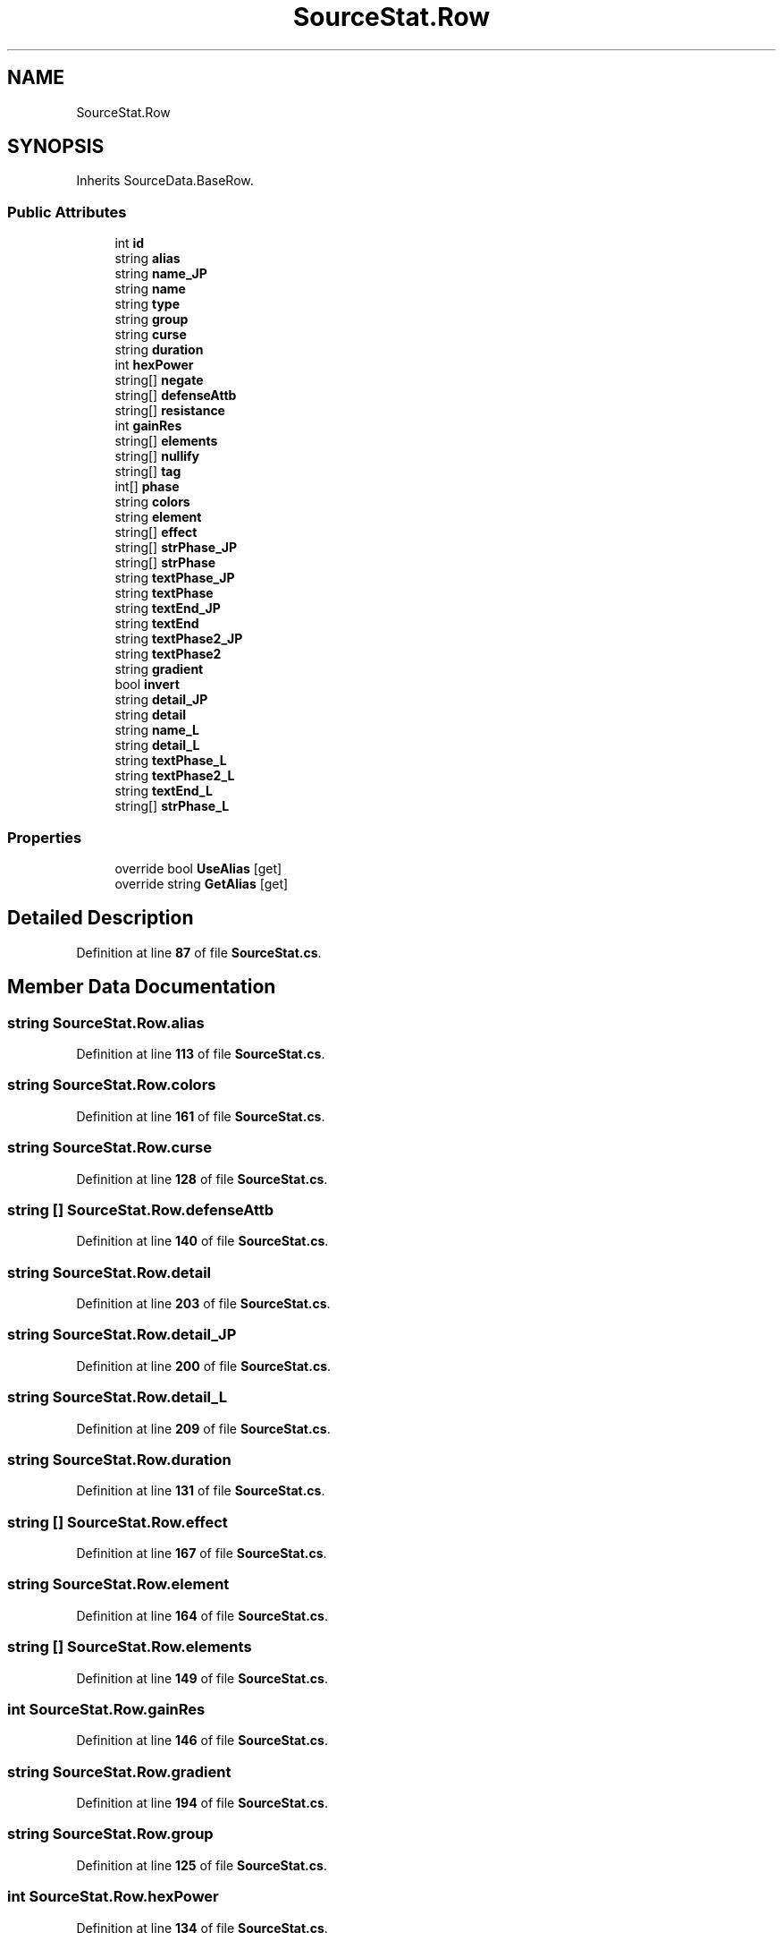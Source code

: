 .TH "SourceStat.Row" 3 "Elin Modding Docs Doc" \" -*- nroff -*-
.ad l
.nh
.SH NAME
SourceStat.Row
.SH SYNOPSIS
.br
.PP
.PP
Inherits SourceData\&.BaseRow\&.
.SS "Public Attributes"

.in +1c
.ti -1c
.RI "int \fBid\fP"
.br
.ti -1c
.RI "string \fBalias\fP"
.br
.ti -1c
.RI "string \fBname_JP\fP"
.br
.ti -1c
.RI "string \fBname\fP"
.br
.ti -1c
.RI "string \fBtype\fP"
.br
.ti -1c
.RI "string \fBgroup\fP"
.br
.ti -1c
.RI "string \fBcurse\fP"
.br
.ti -1c
.RI "string \fBduration\fP"
.br
.ti -1c
.RI "int \fBhexPower\fP"
.br
.ti -1c
.RI "string[] \fBnegate\fP"
.br
.ti -1c
.RI "string[] \fBdefenseAttb\fP"
.br
.ti -1c
.RI "string[] \fBresistance\fP"
.br
.ti -1c
.RI "int \fBgainRes\fP"
.br
.ti -1c
.RI "string[] \fBelements\fP"
.br
.ti -1c
.RI "string[] \fBnullify\fP"
.br
.ti -1c
.RI "string[] \fBtag\fP"
.br
.ti -1c
.RI "int[] \fBphase\fP"
.br
.ti -1c
.RI "string \fBcolors\fP"
.br
.ti -1c
.RI "string \fBelement\fP"
.br
.ti -1c
.RI "string[] \fBeffect\fP"
.br
.ti -1c
.RI "string[] \fBstrPhase_JP\fP"
.br
.ti -1c
.RI "string[] \fBstrPhase\fP"
.br
.ti -1c
.RI "string \fBtextPhase_JP\fP"
.br
.ti -1c
.RI "string \fBtextPhase\fP"
.br
.ti -1c
.RI "string \fBtextEnd_JP\fP"
.br
.ti -1c
.RI "string \fBtextEnd\fP"
.br
.ti -1c
.RI "string \fBtextPhase2_JP\fP"
.br
.ti -1c
.RI "string \fBtextPhase2\fP"
.br
.ti -1c
.RI "string \fBgradient\fP"
.br
.ti -1c
.RI "bool \fBinvert\fP"
.br
.ti -1c
.RI "string \fBdetail_JP\fP"
.br
.ti -1c
.RI "string \fBdetail\fP"
.br
.ti -1c
.RI "string \fBname_L\fP"
.br
.ti -1c
.RI "string \fBdetail_L\fP"
.br
.ti -1c
.RI "string \fBtextPhase_L\fP"
.br
.ti -1c
.RI "string \fBtextPhase2_L\fP"
.br
.ti -1c
.RI "string \fBtextEnd_L\fP"
.br
.ti -1c
.RI "string[] \fBstrPhase_L\fP"
.br
.in -1c
.SS "Properties"

.in +1c
.ti -1c
.RI "override bool \fBUseAlias\fP\fR [get]\fP"
.br
.ti -1c
.RI "override string \fBGetAlias\fP\fR [get]\fP"
.br
.in -1c
.SH "Detailed Description"
.PP 
Definition at line \fB87\fP of file \fBSourceStat\&.cs\fP\&.
.SH "Member Data Documentation"
.PP 
.SS "string SourceStat\&.Row\&.alias"

.PP
Definition at line \fB113\fP of file \fBSourceStat\&.cs\fP\&.
.SS "string SourceStat\&.Row\&.colors"

.PP
Definition at line \fB161\fP of file \fBSourceStat\&.cs\fP\&.
.SS "string SourceStat\&.Row\&.curse"

.PP
Definition at line \fB128\fP of file \fBSourceStat\&.cs\fP\&.
.SS "string [] SourceStat\&.Row\&.defenseAttb"

.PP
Definition at line \fB140\fP of file \fBSourceStat\&.cs\fP\&.
.SS "string SourceStat\&.Row\&.detail"

.PP
Definition at line \fB203\fP of file \fBSourceStat\&.cs\fP\&.
.SS "string SourceStat\&.Row\&.detail_JP"

.PP
Definition at line \fB200\fP of file \fBSourceStat\&.cs\fP\&.
.SS "string SourceStat\&.Row\&.detail_L"

.PP
Definition at line \fB209\fP of file \fBSourceStat\&.cs\fP\&.
.SS "string SourceStat\&.Row\&.duration"

.PP
Definition at line \fB131\fP of file \fBSourceStat\&.cs\fP\&.
.SS "string [] SourceStat\&.Row\&.effect"

.PP
Definition at line \fB167\fP of file \fBSourceStat\&.cs\fP\&.
.SS "string SourceStat\&.Row\&.element"

.PP
Definition at line \fB164\fP of file \fBSourceStat\&.cs\fP\&.
.SS "string [] SourceStat\&.Row\&.elements"

.PP
Definition at line \fB149\fP of file \fBSourceStat\&.cs\fP\&.
.SS "int SourceStat\&.Row\&.gainRes"

.PP
Definition at line \fB146\fP of file \fBSourceStat\&.cs\fP\&.
.SS "string SourceStat\&.Row\&.gradient"

.PP
Definition at line \fB194\fP of file \fBSourceStat\&.cs\fP\&.
.SS "string SourceStat\&.Row\&.group"

.PP
Definition at line \fB125\fP of file \fBSourceStat\&.cs\fP\&.
.SS "int SourceStat\&.Row\&.hexPower"

.PP
Definition at line \fB134\fP of file \fBSourceStat\&.cs\fP\&.
.SS "int SourceStat\&.Row\&.id"

.PP
Definition at line \fB110\fP of file \fBSourceStat\&.cs\fP\&.
.SS "bool SourceStat\&.Row\&.invert"

.PP
Definition at line \fB197\fP of file \fBSourceStat\&.cs\fP\&.
.SS "string SourceStat\&.Row\&.name"

.PP
Definition at line \fB119\fP of file \fBSourceStat\&.cs\fP\&.
.SS "string SourceStat\&.Row\&.name_JP"

.PP
Definition at line \fB116\fP of file \fBSourceStat\&.cs\fP\&.
.SS "string SourceStat\&.Row\&.name_L"

.PP
Definition at line \fB206\fP of file \fBSourceStat\&.cs\fP\&.
.SS "string [] SourceStat\&.Row\&.negate"

.PP
Definition at line \fB137\fP of file \fBSourceStat\&.cs\fP\&.
.SS "string [] SourceStat\&.Row\&.nullify"

.PP
Definition at line \fB152\fP of file \fBSourceStat\&.cs\fP\&.
.SS "int [] SourceStat\&.Row\&.phase"

.PP
Definition at line \fB158\fP of file \fBSourceStat\&.cs\fP\&.
.SS "string [] SourceStat\&.Row\&.resistance"

.PP
Definition at line \fB143\fP of file \fBSourceStat\&.cs\fP\&.
.SS "string [] SourceStat\&.Row\&.strPhase"

.PP
Definition at line \fB173\fP of file \fBSourceStat\&.cs\fP\&.
.SS "string [] SourceStat\&.Row\&.strPhase_JP"

.PP
Definition at line \fB170\fP of file \fBSourceStat\&.cs\fP\&.
.SS "string [] SourceStat\&.Row\&.strPhase_L"

.PP
Definition at line \fB221\fP of file \fBSourceStat\&.cs\fP\&.
.SS "string [] SourceStat\&.Row\&.tag"

.PP
Definition at line \fB155\fP of file \fBSourceStat\&.cs\fP\&.
.SS "string SourceStat\&.Row\&.textEnd"

.PP
Definition at line \fB185\fP of file \fBSourceStat\&.cs\fP\&.
.SS "string SourceStat\&.Row\&.textEnd_JP"

.PP
Definition at line \fB182\fP of file \fBSourceStat\&.cs\fP\&.
.SS "string SourceStat\&.Row\&.textEnd_L"

.PP
Definition at line \fB218\fP of file \fBSourceStat\&.cs\fP\&.
.SS "string SourceStat\&.Row\&.textPhase"

.PP
Definition at line \fB179\fP of file \fBSourceStat\&.cs\fP\&.
.SS "string SourceStat\&.Row\&.textPhase2"

.PP
Definition at line \fB191\fP of file \fBSourceStat\&.cs\fP\&.
.SS "string SourceStat\&.Row\&.textPhase2_JP"

.PP
Definition at line \fB188\fP of file \fBSourceStat\&.cs\fP\&.
.SS "string SourceStat\&.Row\&.textPhase2_L"

.PP
Definition at line \fB215\fP of file \fBSourceStat\&.cs\fP\&.
.SS "string SourceStat\&.Row\&.textPhase_JP"

.PP
Definition at line \fB176\fP of file \fBSourceStat\&.cs\fP\&.
.SS "string SourceStat\&.Row\&.textPhase_L"

.PP
Definition at line \fB212\fP of file \fBSourceStat\&.cs\fP\&.
.SS "string SourceStat\&.Row\&.type"

.PP
Definition at line \fB122\fP of file \fBSourceStat\&.cs\fP\&.
.SH "Property Documentation"
.PP 
.SS "override string SourceStat\&.Row\&.GetAlias\fR [get]\fP"

.PP
Definition at line \fB101\fP of file \fBSourceStat\&.cs\fP\&.
.SS "override bool SourceStat\&.Row\&.UseAlias\fR [get]\fP"

.PP
Definition at line \fB91\fP of file \fBSourceStat\&.cs\fP\&.

.SH "Author"
.PP 
Generated automatically by Doxygen for Elin Modding Docs Doc from the source code\&.
